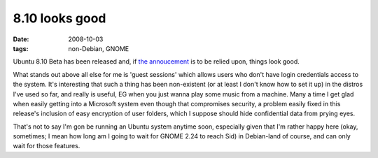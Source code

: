 8.10 looks good
===============

:date: 2008-10-03
:tags: non-Debian, GNOME



Ubuntu 8.10 Beta has been released and, if `the annoucement`_ is to be
relied upon, things look good.

What stands out above all else for me is 'guest sessions' which allows
users who don't have login credentials access to the system. It's
interesting that such a thing has been non-existent (or at least I don't
know how to set it up) in the distros I've used so far, and really is
useful, EG when you just wanna play some music from a machine. Many a
time I get glad when easily getting into a Microsoft system even though
that compromises security, a problem easily fixed in this release's
inclusion of easy encryption of user folders, which I suppose should
hide confidential data from prying eyes.

That's not to say I'm gon be running an Ubuntu system anytime soon,
especially given that I'm rather happy here (okay, sometimes; I mean how
long am I going to wait for GNOME 2.24 to reach Sid) in Debian-land of
course, and can only wait for those features.

.. _the annoucement: https://lists.ubuntu.com/archives/ubuntu-announce/2008-October/000114.html
